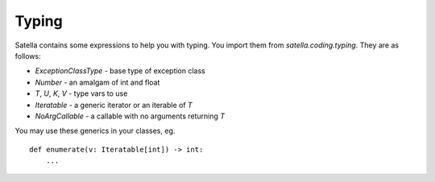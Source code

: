 Typing
======

Satella contains some expressions to help you with typing.
You import them from `satella.coding.typing`.
They are as follows:

* `ExceptionClassType` - base type of exception class
* `Number` - an amalgam of int and float
* `T`, `U`, `K`, `V` - type vars to use
* `Iteratable` - a generic iterator or an iterable of `T`
* `NoArgCallable` - a callable with no arguments returning `T`

You may use these generics in your classes, eg.

::

    def enumerate(v: Iteratable[int]) -> int:
        ...


